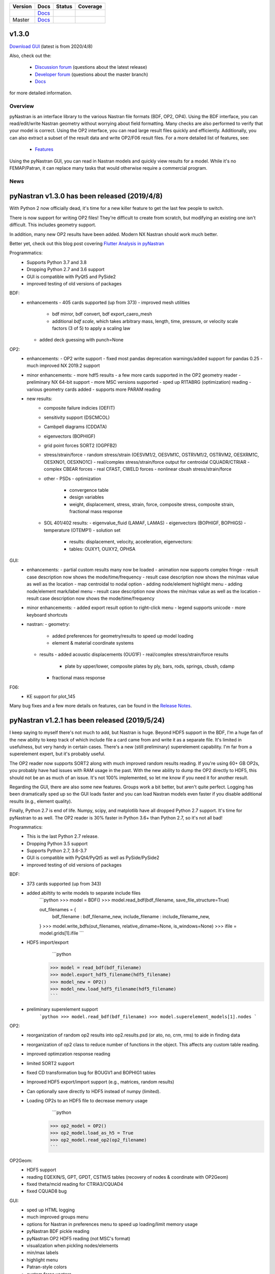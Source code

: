 +--------------+-----------------------------------------------------------------------+-------------+--------------+
| **Version**  | **Docs**                                                              | **Status**  | **Coverage** |
+--------------+-----------------------------------------------------------------------+-------------+--------------+
| |PyPi13|_    | `Docs <https://pynastran-git.readthedocs.io/en/1.3/>`_                | |Travis13|_ | |Codecov13|_ |
+--------------+-----------------------------------------------------------------------+-------------+--------------+
| Master       | `Docs <http://pynastran-git.readthedocs.io/en/latest/?badge=latest>`_ | |TravisMa|_ | |CodecovMa|_ |
+--------------+-----------------------------------------------------------------------+-------------+--------------+

.. |PyPi13| image:: https://img.shields.io/pypi/v/pynastran.svg
.. _PyPi13: https://pypi.python.org/pypi/pyNastran

.. comments
   #-----------------------------------------------------------------

.. |Travis11| image:: https://img.shields.io/travis/SteveDoyle2/pyNastran/v1.1.svg
.. _Travis13: https://travis-ci.org/SteveDoyle2/pyNastran

.. |Travis12| image:: https://img.shields.io/travis/SteveDoyle2/pyNastran/1.2.svg
.. _Travis12: https://travis-ci.org/SteveDoyle2/pyNastran

.. |Travis13| image:: https://img.shields.io/travis/SteveDoyle2/pyNastran/1.3.svg
.. _Travis13: https://travis-ci.org/SteveDoyle2/pyNastran

.. |TravisMa| image:: https://img.shields.io/travis/SteveDoyle2/pyNastran/master.svg
.. _TravisMa: https://travis-ci.org/SteveDoyle2/pyNastran

.. comments
   #-----------------------------------------------------------------
   
.. |Codecov11| image:: https://img.shields.io/coveralls/SteveDoyle2/pyNastran/1.1.svg
.. _Codecov11: https://coveralls.io/github/SteveDoyle2/pyNastran?branch=1.2

.. |Codecov12| image:: https://img.shields.io/coveralls/SteveDoyle2/pyNastran/1.2.svg
.. _Codecov12: https://coveralls.io/github/SteveDoyle2/pyNastran?branch=1.2

.. |Codecov13| image:: https://img.shields.io/coveralls/SteveDoyle2/pyNastran/1.3.svg
.. _Codecov13: https://coveralls.io/github/SteveDoyle2/pyNastran?branch=1.3

.. |CodecovMa| image:: https://codecov.io/gh/SteveDoyle2/pyNastran/branch/master/graph/badge.svg
.. _CodecovMa: https://codecov.io/gh/SteveDoyle2/pyNastran

.. comments
   #-----------------------------------------------------------------

 [![Documentation Status](https://readthedocs.org/projects/pynastran-git/badge/?version=latest)](http://pynastran-git.readthedocs.io/en/latest/?badge=latest)


v1.3.0
------

`Download GUI <https://sourceforge.net/projects/pynastran/files/?source=navbar>`_ (latest is from 2020/4/8)

Also, check out the:

  * `Discussion forum <http://groups.google.com/group/pynastran-discuss>`_ (questions about the latest release)
  * `Developer forum <http://groups.google.com/group/pynastran-dev>`_ (questions about the master branch)
  * `Docs <https://pynastran-git.readthedocs.io/en/1.3/>`_

for more detailed information.

Overview
========

pyNastran is an interface library to the various Nastran file formats (BDF, OP2, OP4).
Using the BDF interface, you can read/edit/write Nastran geometry without worrying about
field formatting.  Many checks are also performed to verify that your model is correct.
Using the OP2 interface, you can read large result files quickly and efficiently.
Additionally, you can also extract a subset of the result data and write OP2/F06 result
files.  For a more detailed list of features, see:
  * `Features <https://pynastran-git.readthedocs.io/en/1.3/quick_start/features.html#overview>`_

Using the pyNastran GUI, you can read in Nastran models and quickly view results for a model.
While it's no FEMAP/Patran, it can replace many tasks that would otherwise require a
commercial program.

.. image:: https://github.com/SteveDoyle2/pynastran/blob/master/pyNastran/gui/images/caero.png

News
====

pyNastran v1.3.0 has been released (2019/4/8)
---------------------------------------------

With Python 2 now officially dead, it's time for a new killer feature to get the last few people to switch.

There is now support for writing OP2 files!  They're difficult to create from scratch, 
but modifying an existing one isn't difficult.  This includes geometry support.

In addition, many new OP2 results have been added.  Modern NX Nastran should work much better.

Better yet, check out this blog post covering `Flutter Analysis in pyNastran <https://www.m4-engineering.com/flutter-analysis-with-pynastran/>`_

Programmatics:
 - Supports Python 3.7 and 3.8
 - Dropping Python 2.7 and 3.6 support
 - GUI is compatible with PyQt5 and PySide2
 - improved testing of old versions of packages
 
BDF:
 - enhancements
   - 405 cards supported (up from 373)
   - improved mesh utilities
      - bdf mirror, bdf convert, bdf export_caero_mesh
      - additional `bdf scale`, which takes arbitrary mass, length, time, pressure, or velocity scale factors (3 of 5) to apply a scaling law
   - added deck guessing with punch=None
 
OP2:
 - enhancements:
   - OP2 write support
   - fixed most pandas deprecation warnings/added support for pandas 0.25 
   - much improved NX 2019.2 support
 - minor enhancements:
   - more hdf5 results
   - a few more cards supported in the OP2 geometry reader
   - preliminary NX 64-bit support
   - more MSC versions supported
   - sped up R1TABRG (optimization) reading
   - various geometry cards added
   - supports more PARAM reading
 - new results:
    - composite failure indicies (OEFIT)
    - sensitivity support (DSCMCOL)
    - Cambpell diagrams (CDDATA)
    - eigenvectors (BOPHIGF)
    - grid point forces SORT2 (OGPFB2)
    - stress/strain/force
      - random stress/strain (OESVM1/2, OESVM1C, OSTRVM1/2, OSTRVM2, OESXRM1C, OESXNO1, OESXNO1C)
      - real/complex stress/strain/force output for centroidal CQUADR/CTRIAR
      - complex CBEAR forces
      - real CFAST, CWELD forces
      - nonlinear cbush stress/strain/force
    - other
      - PSDs
      - optimization
        - convergence table
        - design variables
        - weight, displacement, stress, strain, force, composite stress, composite strain, fractional mass response
    - SOL 401/402 results:
      - eigenvalue_fluid (LAMAF, LAMAS)
      - eigenvectors (BOPHIGF, BOPHIGS)
      - temperature (OTEMP1)
      - solution set
        - results: displacement, velocity, acceleration, eigenvectors:
        - tables: OUXY1, OUXY2, OPHSA

GUI:
 - enhancements:
   - partial custom results many now be loaded
   - animation now supports complex fringe
   - result case description now shows the mode/time/frequency
   - result case description now shows the min/max value as well as the location
   - map centroidal to nodal option
   - adding node/element highlight menu
   - adding node/element mark/label menu
   - result case description now shows the min/max value as well as the location
   - result case description now shows the mode/time/frequency
 - minor enhancements:
   - added export result option to right-click menu
   - legend supports unicode
   - more keyboard shortcuts
 - nastran:
   - geometry:
     - added preferences for geometry/results to speed up model loading
     - element & material coordinate systems
   - results
     - added acoustic displacements (OUG1F)
     - real/complex stress/strain/force results
       - plate by upper/lower, composite plates by ply, bars, rods, springs, cbush, cdamp
     - fractional mass response

F06:
 - KE support for plot_145
 
Many bug fixes and a few more details on features, can be found in the `Release Notes <https://github.com/SteveDoyle2/pyNastran/blob/1.3/releaseNotes.md>`_.



pyNastran v1.2.1 has been released (2019/5/24)
----------------------------------------------

I keep saying to myself there's not much to add, but Nastran is huge.  Beyond HDF5
support in the BDF, I'm a huge fan of the new ability to keep track of which include file a
card came from and write it as a separate file.  It's limited in usefulness, but very handy
in certain cases.  There's a new (still preliminary) superelement capability.  I'm far
from a superelement expert, but it's probably useful.

The OP2 reader now supports SORT2 along with much improved random results reading.
If you're using 60+ GB OP2s, you probably have had issues with RAM usage in the past.
With the new ability to dump the OP2 directly to HDF5, this should not be an as much of
an issue.  It's not 100% implemented, so let me know if you need it for another result.

Regarding the GUI, there are also some new features.  Groups work a bit better, but aren't
quite perfect.  Logging has been dramatically sped up so the GUI loads faster and you can
load Nastran models even faster if you disable additional results (e.g., element quality).

Finally, Python 2.7 is end of life.  Numpy, scipy, and matplotlib have all dropped
Python 2.7 support.  It's time for pyNastran to as well.  The OP2 reader is 30% faster in
Python 3.6+ than Python 2.7, so it's not all bad!

Programmatics:
 - This is the last Python 2.7 release.
 - Dropping Python 3.5 support
 - Supports Python 2.7, 3.6-3.7
 - GUI is compatible with PyQt4/PyQt5 as well as PySide/PySide2
 - improved testing of old versions of packages

BDF:
 - 373 cards supported (up from 343)
 - added abiltity to write models to separate include files
     ```python
     >>> model = BDF()
     >>> model.read_bdf(bdf_filename, save_file_structure=True)

     out_filenames = {
         bdf_filename : bdf_filename_new,
         include_filename : include_filename_new,
     }
     >>> model.write_bdfs(out_filenames, relative_dirname=None, is_windows=None)
     >>> ifile = model.grids[1].ifile
     ```

 - HDF5 import/export
      ```python
     >>> model = read_bdf(bdf_filename)
     >>> model.export_hdf5_filename(hdf5_filename)
     >>> model_new = OP2()
     >>> model_new.load_hdf5_filename(hdf5_filename)
     ```

 - preliminary superelement support
     ```python
     >>> model.read_bdf(bdf_filename)
     >>> model.superelement_models[1].nodes
     ```

OP2:
 - reorganization of random op2 results into op2.results.psd (or ato, no, crm, rms) to aide in finding data
 - reorganization of op2 class to reduce number of functions in the object.  This affects any custom table reading.
 - improved optimzation response reading
 - limited SORT2 support
 - fixed CD transformation bug for BOUGV1 and BOPHIG1 tables
 - Improved HDF5 export/import support (e.g., matrices, random results)

 - Can optionally save directly to HDF5 instead of numpy (limited).
 - Loading OP2s to an HDF5 file to decrease memory usage
      ```python
     >>> op2_model = OP2()
     >>> op2_model.load_as_h5 = True
     >>> op2_model.read_op2(op2_filename)
     ```

OP2Geom:
 - HDF5 support
 - reading EQEXIN/S, GPT, GPDT, CSTM/S tables (recovery of nodes & coordinate with OP2Geom)
 - fixed theta/mcid reading for CTRIA3/CQUAD4
 - fixed CQUAD8 bug

GUI:
 - sped up HTML logging
 - much improved groups menu
 - options for Nastran in preferences menu to speed up loading/limit memory usage
 - pyNastran BDF pickle reading
 - pyNastran OP2 HDF5 reading (not MSC's format)
 - visualization when pickling nodes/elements
 - min/max labels
 - highlight menu
 - Patran-style colors
 - custom force vectors
 - AVL support


Known issues:
 - Transient Pandas Dataframes will fail for newer versions of numpy/pandas.
   If anyone knows how to use a MultiIndex, this is probably pretty easy to fix.

pyNastran v1.2.0 has been released (2019/5/21)
----------------------------------------------

This result has been superseeded by 1.2.1.  See release notes for details.

pyNastran v1.1.0 has been released (2018/6/26)
----------------------------------------------

See `v1.1.0 <https://github.com/SteveDoyle2/pyNastran/releases/tag/v1.1.0>`_ for information regarding enhancements.

pyNastran v1.0.0 has been released (2017/5/25)
----------------------------------------------

See `v1.0.0 <https://github.com/SteveDoyle2/pyNastran/releases/tag/v1.0.0>`_ for information regarding enhancements.

pyNastran v0.8.0 has been released (2016/8/21)
----------------------------------------------
See `v0.8.0 <https://github.com/SteveDoyle2/pyNastran/releases/tag/v0.8.0>`_ for information regarding enhancements.

pyNastran v0.7.2 has been Released (2015/4/25)
----------------------------------------------
See `v0.7.2 <https://github.com/SteveDoyle2/pyNastran/releases>`_ for information regarding enhancements.

Version 0.6.1 has been released (2013/6)
----------------------------------------
**Version 0.6** improves BDF reading.  The reader is more robust and also requires proper BDF field formatting (e.g. a integer field can't be a float).  Additionally, cards also have a comment() method.

Marcin Gąsiorek participated in the latest pyNastran under the European Space Agency's (ESA) "Summer of Code In Space" `SOCIS <http://sophia.estec.esa.int/socis2012/?q=node/13>`_ program.  The program provides a stipend to students to work on open-source projects.  He did a great job of simplifying code and creating nicer documentation.
